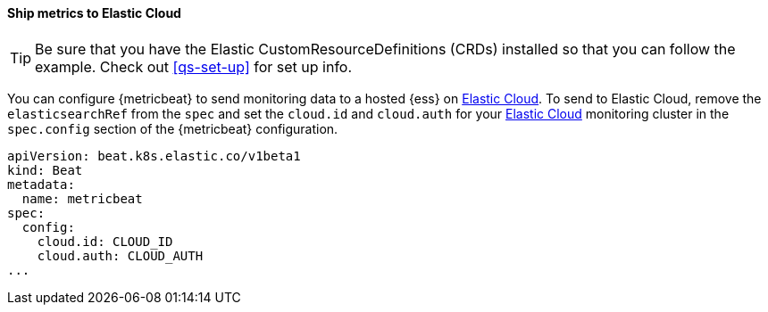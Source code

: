 [[ls-k8s-monitor-elastic-cloud]]
==== Ship metrics to Elastic Cloud

TIP: Be sure that you have the Elastic CustomResourceDefinitions (CRDs) installed so that you can follow the example. Check out <<qs-set-up>> for set up info.

You can configure {metricbeat} to send monitoring data to a hosted {ess} on https://cloud.elastic.co/[Elastic Cloud]. To send to Elastic Cloud, remove the `elasticsearchRef` from the `spec` and set the `cloud.id` and `cloud.auth` for your https://cloud.elastic.co/[Elastic Cloud] monitoring cluster in the `spec.config` section of the {metricbeat} configuration.

[source,yaml]
--
apiVersion: beat.k8s.elastic.co/v1beta1
kind: Beat
metadata:
  name: metricbeat
spec:
  config:
    cloud.id: CLOUD_ID
    cloud.auth: CLOUD_AUTH
...
--